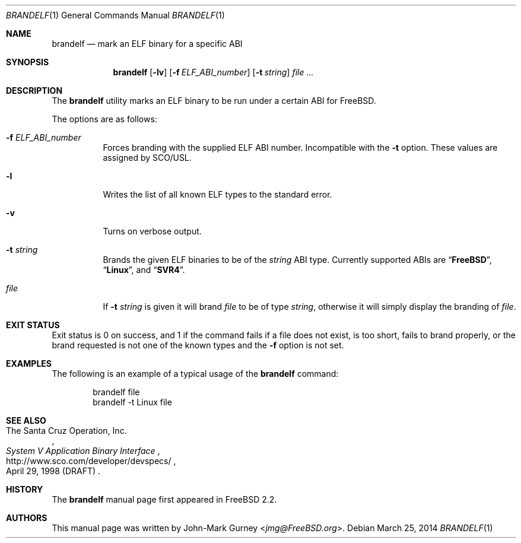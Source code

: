 .\" Copyright 1997 John-Mark Gurney.  All rights reserved.
.\"
.\" Redistribution and use in source and binary forms, with or without
.\" modification, are permitted provided that the following conditions
.\" are met:
.\" 1. Redistributions of source code must retain the above copyright
.\"    notice, this list of conditions and the following disclaimer.
.\" 2. Redistributions in binary form must reproduce the above copyright
.\"    notice, this list of conditions and the following disclaimer in the
.\"    documentation and/or other materials provided with the distribution.
.\"
.\" THIS SOFTWARE IS PROVIDED BY THE AUTHOR AND CONTRIBUTORS ``AS IS''
.\" AND ANY EXPRESS OR IMPLIED WARRANTIES, INCLUDING, BUT NOT LIMITED TO, THE
.\" IMPLIED WARRANTIES OF MERCHANTABILITY AND FITNESS FOR A PARTICULAR PURPOSE
.\" ARE DISCLAIMED.  IN NO EVENT SHALL THE AUTHOR OR CONTRIBUTORS BE LIABLE
.\" FOR ANY DIRECT, INDIRECT, INCIDENTAL, SPECIAL, EXEMPLARY, OR CONSEQUENTIAL
.\" DAMAGES (INCLUDING, BUT NOT LIMITED TO, PROCUREMENT OF SUBSTITUTE GOODS
.\" OR SERVICES; LOSS OF USE, DATA, OR PROFITS; OR BUSINESS INTERRUPTION)
.\" HOWEVER CAUSED AND ON ANY THEORY OF LIABILITY, WHETHER IN CONTRACT, STRICT
.\" LIABILITY, OR TORT (INCLUDING NEGLIGENCE OR OTHERWISE) ARISING IN ANY WAY
.\" OUT OF THE USE OF THIS SOFTWARE, EVEN IF ADVISED OF THE POSSIBILITY OF
.\" SUCH DAMAGE.
.\"
.\" $FreeBSD: head/usr.bin/brandelf/brandelf.1 286136 2015-07-31 16:45:42Z emaste $
.\"
.Dd March 25, 2014
.Dt BRANDELF 1
.Os
.Sh NAME
.Nm brandelf
.Nd mark an ELF binary for a specific ABI
.Sh SYNOPSIS
.Nm
.Op Fl lv
.Op Fl f Ar ELF_ABI_number
.Op Fl t Ar string
.Ar
.Sh DESCRIPTION
The
.Nm
utility marks an ELF binary to be run under a certain ABI for
.Fx .
.Pp
The options are as follows:
.Bl -tag -width indent
.It Fl f Ar ELF_ABI_number
Forces branding with the supplied ELF ABI number.
Incompatible with the
.Fl t
option.
These values are assigned by SCO/USL.
.It Fl l
Writes the list of all known ELF types to the standard error.
.It Fl v
Turns on verbose output.
.It Fl t Ar string
Brands the given ELF binaries to be of the
.Ar string
ABI type.
Currently supported ABIs are
.Dq Li FreeBSD ,
.Dq Li Linux ,
and
.Dq Li SVR4 .
.It Ar file
If
.Fl t Ar string
is given it will brand
.Ar file
to be of type
.Ar string ,
otherwise it will simply display the branding of
.Ar file .
.El
.Sh EXIT STATUS
Exit status is 0 on success, and 1 if the command
fails if a file does not exist, is too short, fails to brand properly,
or the brand requested is not one of the known types and the
.Fl f
option is not set.
.Sh EXAMPLES
The following is an example of a typical usage
of the
.Nm
command:
.Bd -literal -offset indent
brandelf file
brandelf -t Linux file
.Ed
.Sh SEE ALSO
.Rs
.%A The Santa Cruz Operation, Inc.
.%T System V Application Binary Interface
.%D April 29, 1998 (DRAFT)
.%U http://www.sco.com/developer/devspecs/
.Re
.Sh HISTORY
The
.Nm
manual page first appeared in
.Fx 2.2 .
.Sh AUTHORS
This manual page was written by
.An John-Mark Gurney Aq Mt jmg@FreeBSD.org .
